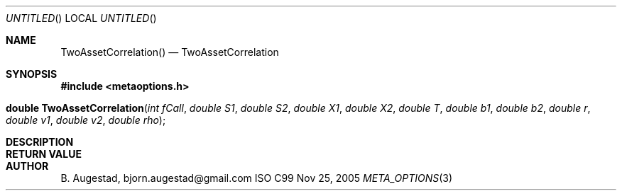 .Dd Nov 25, 2005
.Os ISO C99
.Dt META_OPTIONS 3
.Sh NAME
.Nm TwoAssetCorrelation()
.Nd TwoAssetCorrelation
.Sh SYNOPSIS
.Fd #include <metaoptions.h>
.Fo "double TwoAssetCorrelation"
.Fa "int fCall"
.Fa "double S1"
.Fa "double S2"
.Fa "double X1"
.Fa "double X2"
.Fa "double T"
.Fa "double b1"
.Fa "double b2"
.Fa "double r"
.Fa "double v1"
.Fa "double v2"
.Fa "double rho"
.Fc
.Sh DESCRIPTION
.Sh RETURN VALUE
.Sh AUTHOR
.An B. Augestad, bjorn.augestad@gmail.com
